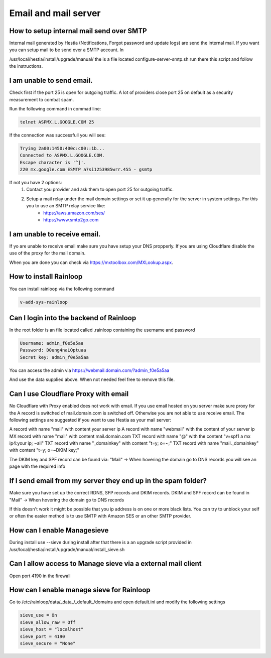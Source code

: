 #######################################
Email and mail server
#######################################

*********************************************************
How to setup internal mail send over SMTP
*********************************************************

Internal mail generated by Hestia (Notifications, Forgot password and update logs) are send the internal mail. If you want you can setup mail to be send over a SMTP account. In 

/usr/local/hestia/install/upgrade/manual/ the is a file located configure-server-smtp.sh run there this script and follow the instructions.

***************************************
I am unable to send email.
***************************************

Check first if the port 25 is open for outgoing traffic. A lot of providers close port 25 on default as a security measurement to combat spam.

Run the following command in commad line:

.. code-block:: bash

    telnet ASPMX.L.GOOGLE.COM 25
    
If the connection was successfull you will see:

.. code-block:: bash

    Trying 2a00:1450:400c:c00::1b...
    Connected to ASPMX.L.GOOGLE.COM.
    Escape character is '^]'.
    220 mx.google.com ESMTP a7si1253985wrr.455 - gsmtp
    
If not you have 2 options: 
    1. Contact you provider and ask them to open port 25 for outgoing traffic.
    2. Setup a mail relay under the mail domain settings or set it up generally for the server in system settings. For this you to use an SMTP relay service like: 
        - https://aws.amazon.com/ses/
        - https://www.smtp2go.com


***************************************
I am unable to receive email.
***************************************

If yo are unable to receive email make sure you have setup your DNS propperly. If you are using Cloudflare disable the use of the proxy for the mail domain. 

When you are done you can check via https://mxtoolbox.com/MXLookup.aspx.

***************************************
How to install Rainloop
***************************************

You can install rainloop via the following command

.. code-block:: bash

    v-add-sys-rainloop
    
*****************************************
Can I login into the backend of Rainloop
*****************************************

In the root folder is an file located called .rainloop containing the username and password

.. code-block:: bash
    
    Username: admin_f0e5a5aa
    Password: D0ung4naLOptuaa
    Secret key: admin_f0e5a5aa
    
You can access the admin via https://webmail.domain.com/?admin_f0e5a5aa

And use the data supplied above. When not needed feel free to remove this file.

*****************************************
Can I use Cloudflare Proxy with email
*****************************************

No Cloudflare with Proxy enabled does not work with email. If you use email hosted on you server make sure proxy for the A record is switched of mail.domain.com is switched off. Otherwise you are not able to use receive email.
The following settings are suggested if you want to use Hestia as your mail server:

.. image:: ../images/mail/mail.png
    :width: 600px
    :align: center
    :height: 321px
    :alt: DNS records

A record with name "mail" with content your server ip
A record with name "webmail" with the content of your server ip
MX record with name "mail" with content mail.domain.com
TXT record with name "@" with the content "v=spf1 a mx ip4:your ip; ~all"
TXT record with name "_domainkey" with content "t=y; o=~;"
TXT record with name "mail._domainkey" with content "t=y; o=~DKIM key;"

The DKIM key and SPF record can be found via: "Mail" -> When hovering the domain go to DNS records you will see an page with the required info

**********************************************************************************
If I send email from my server they end up in the spam folder?
**********************************************************************************

Make sure you have set up the correct RDNS, SFP records and DKIM records. DKIM and  SPF record can be found in "Mail" -> When hovering the domain go to DNS records

If this doesn't work it might be possible that you ip address is on one or more black lists. You can try to unblock your self or often the easier method is to use SMTP with Amazon SES or an other SMTP provider. 

*****************************************
How can I enable Managesieve
*****************************************

During install use --sieve during install after that there is a an upgrade script provided in /usr/local/hestia/install/upgrade/manual/install_sieve.sh

**********************************************************************************
Can I allow access to Manage sieve via a external mail client
**********************************************************************************

Open port 4190 in the firewall 

**********************************************************************************
How can I enable manage sieve for Rainloop 
**********************************************************************************

Go to /etc/rainloop/data/_data_/_default_/domains and open default.ini and modify the following settings

.. code-block:: bash

   sieve_use = On
   sieve_allow_raw = Off
   sieve_host = "localhost"
   sieve_port = 4190
   sieve_secure = "None"

